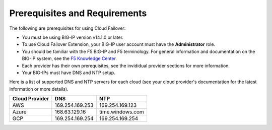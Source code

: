 .. _prereqs:

Prerequisites and Requirements
------------------------------

The following are prerequisites for using Cloud Failover:


- You must be using BIG-IP version v14.1.0 or later.
- To use Cloud Failover Extension, your BIG-IP user account must have the **Administrator**
  role.
- You should be familiar with the F5 BIG-IP and F5 terminology. For
  general information and documentation on the BIG-IP system, see the
  `F5 Knowledge Center <https://support.f5.com/csp/knowledge-center/software/BIG-IP?module=BIG-IP%20LTM&version=13.1.0>`_.
- Each provider has their own prerequisites, see the invididual provider sections for more information.
- Your BIG-IPs must have DNS and NTP setup.

Here is a list of supported DNS and NTP servers for each cloud (see your cloud provider's documentation for the latest information or more details).

============== ================= ================== 
Cloud Provider        DNS                NTP       
============== ================= ================== 
     AWS        169.254.169.253   169.254.169.123    
    Azure       168.63.129.16     time.windows.com   
     GCP        169.254.169.254   169.254.169.254    
============== ================= ================== 